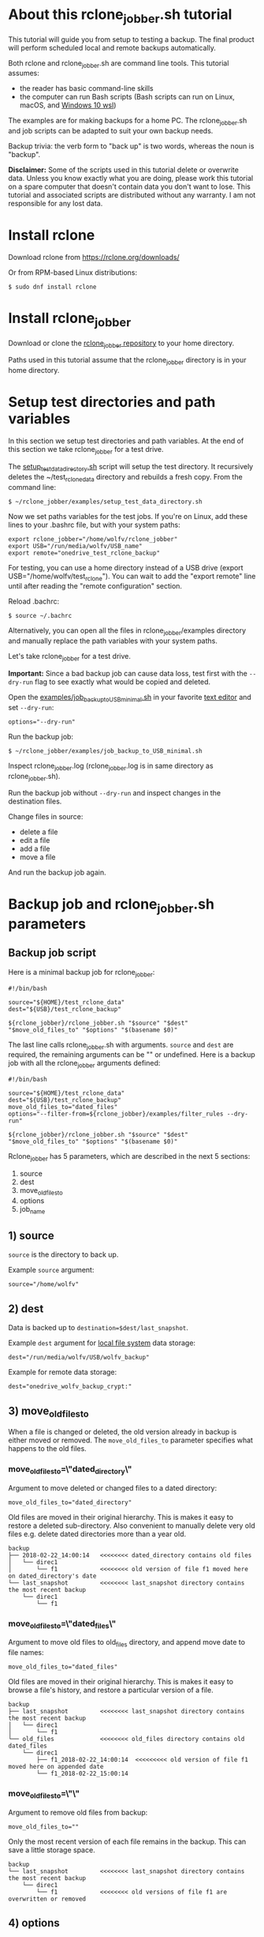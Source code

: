 * About this rclone_jobber.sh tutorial
This tutorial will guide you from setup to testing a backup.
The final product will perform scheduled local and remote backups automatically.

Both rclone and rclone_jobber.sh are command line tools.
This tutorial assumes:
- the reader has basic command-line skills
- the computer can run Bash scripts (Bash scripts can run on Linux, macOS, and [[https://docs.microsoft.com/en-us/windows/wsl/about][Windows 10 wsl]])

The examples are for making backups for a home PC.
The rclone_jobber.sh and job scripts can be adapted to suit your own backup needs.

Backup trivia: the verb form to "back up" is two words, whereas the noun is "backup".

*Disclaimer:*
Some of the scripts used in this tutorial delete or overwrite data.
Unless you know exactly what you are doing, please work this tutorial on a spare computer that doesn't contain data you don't want to lose.
This tutorial and associated scripts are distributed without any warranty.
I am not responsible for any lost data.

* Install rclone
Download rclone from https://rclone.org/downloads/

Or from RPM-based Linux distributions:
#+BEGIN_EXAMPLE
    $ sudo dnf install rclone
#+END_EXAMPLE

* Install rclone_jobber
Download or clone the [[https://github.com/wolfv6/rclone_jobber][rclone_jobber repository]] to your home directory.

Paths used in this tutorial assume that the rclone_jobber directory is in your home directory.

* Setup test directories and path variables
In this section we setup test directories and path variables.
At the end of this section we take rclone_jobber for a test drive.

The [[./examples/setup_test_data_directory.sh][setup_test_data_directory.sh]] script will setup the test directory.
It recursively deletes the ~/test_rclone_data directory and rebuilds a fresh copy.
From the command line:
#+BEGIN_EXAMPLE
    $ ~/rclone_jobber/examples/setup_test_data_directory.sh
#+END_EXAMPLE

Now we set paths variables for the test jobs.
If you're on Linux, add these lines to your .bashrc file, but with your system paths:
#+BEGIN_EXAMPLE
    export rclone_jobber="/home/wolfv/rclone_jobber"
    export USB="/run/media/wolfv/USB_name"
    export remote="onedrive_test_rclone_backup"
#+END_EXAMPLE

For testing, you can use a home directory instead of a USB drive (export USB="/home/wolfv/test_rclone").
You can wait to add the "export remote" line until after reading the "remote configuration" section.

Reload .bachrc:
#+BEGIN_EXAMPLE
    $ source ~/.bachrc
#+END_EXAMPLE

Alternatively, you can open all the files in rclone_jobber/examples directory and manually replace the path variables with your system paths.

Let's take rclone_jobber for a test drive.

*Important:* Since a bad backup job can cause data loss, test first with the =--dry-run= flag to see exactly what would be copied and deleted.

Open the [[./examples/job_backup_to_USB_minimal.sh][examples/job_backup_to_USB_minimal.sh]] in your favorite [[https://en.wikipedia.org/wiki/Text_editor][text editor]] and set =--dry-run=:
#+BEGIN_EXAMPLE
    options="--dry-run"
#+END_EXAMPLE

Run the backup job:
#+BEGIN_EXAMPLE
    $ ~/rclone_jobber/examples/job_backup_to_USB_minimal.sh
#+END_EXAMPLE

Inspect rclone_jobber.log (rclone_jobber.log is in same directory as rclone_jobber.sh).

Run the backup job without =--dry-run= and inspect changes in the destination files.

Change files in source:
- delete a file
- edit a file
- add a file
- move a file

And run the backup job again.

* Backup job and rclone_jobber.sh parameters
** Backup job script
Here is a minimal backup job for rclone_jobber:
#+BEGIN_EXAMPLE
    #!/bin/bash

    source="${HOME}/test_rclone_data"
    dest="${USB}/test_rclone_backup"

    ${rclone_jobber}/rclone_jobber.sh "$source" "$dest" "$move_old_files_to" "$options" "$(basename $0)"
#+END_EXAMPLE

The last line calls rclone_jobber.sh with arguments.
=source= and =dest= are required, the remaining arguments can be "" or undefined.
Here is a backup job with all the rclone_jobber arguments defined:
#+BEGIN_EXAMPLE
    #!/bin/bash

    source="${HOME}/test_rclone_data"
    dest="${USB}/test_rclone_backup"
    move_old_files_to="dated_files"
    options="--filter-from=${rclone_jobber}/examples/filter_rules --dry-run"

    ${rclone_jobber}/rclone_jobber.sh "$source" "$dest" "$move_old_files_to" "$options" "$(basename $0)"
#+END_EXAMPLE

Rclone_jobber has 5 parameters, which are described in the next 5 sections:
1) source
2) dest
3) move_old_files_to
4) options
5) job_name

** 1) source
=source= is the directory to back up.

Example =source= argument:
#+BEGIN_EXAMPLE
    source="/home/wolfv"
#+END_EXAMPLE

** 2) dest
Data is backed up to =destination=$dest/last_snapshot=.

Example =dest= argument for [[https://rclone.org/local/][local file system]] data storage:
#+BEGIN_EXAMPLE
    dest="/run/media/wolfv/USB/wolfv_backup"
#+END_EXAMPLE

Example for remote data storage:
#+BEGIN_EXAMPLE
    dest="onedrive_wolfv_backup_crypt:"
#+END_EXAMPLE

** 3) move_old_files_to
When a file is changed or deleted, the old version already in backup is either moved or removed.
The =move_old_files_to= parameter specifies what happens to the old files.

*** move_old_files_to=\"dated_directory\"
Argument to move deleted or changed files to a dated directory:
#+BEGIN_EXAMPLE
    move_old_files_to="dated_directory" 
#+END_EXAMPLE

Old files are moved in their original hierarchy.
This is makes it easy to restore a deleted sub-directory.
Also convenient to manually delete very old files e.g. delete dated directories more than a year old.
#+BEGIN_EXAMPLE
    backup
    ├── 2018-02-22_14:00:14   <<<<<<<< dated_directory contains old files
    │   └── direc1
    │       └── f1            <<<<<<<< old version of file f1 moved here on dated_directory's date
    └── last_snapshot         <<<<<<<< last_snapshot directory contains the most recent backup
        └── direc1
            └── f1
#+END_EXAMPLE

*** move_old_files_to=\"dated_files\"
Argument to move old files to old_files directory, and append move date to file names:
#+BEGIN_EXAMPLE
    move_old_files_to="dated_files"
#+END_EXAMPLE

Old files are moved in their original hierarchy.
This is makes it easy to browse a file's history, and restore a particular version of a file.
#+BEGIN_EXAMPLE
    backup
    ├── last_snapshot         <<<<<<<< last_snapshot directory contains the most recent backup
    │   └── direc1
    │       └── f1
    └── old_files             <<<<<<<< old_files directory contains old dated_files
        └── direc1
            ├── f1_2018-02-22_14:00:14  <<<<<<<<< old version of file f1 moved here on appended date
            └── f1_2018-02-22_15:00:14
#+END_EXAMPLE

*** move_old_files_to=\"\"
Argument to remove old files from backup:
#+BEGIN_EXAMPLE
    move_old_files_to=""
#+END_EXAMPLE

Only the most recent version of each file remains in the backup.
This can save a little storage space.
#+BEGIN_EXAMPLE
    backup
    └── last_snapshot         <<<<<<<< last_snapshot directory contains the most recent backup
        └── direc1
            └── f1            <<<<<<<< old versions of file f1 are overwritten or removed
#+END_EXAMPLE

** 4) options
The =options= argument can contain any number of rclone options.
You can put any [[https://rclone.org/docs/#options][rclone options]] in the options argument, except for these four:
#+BEGIN_EXAMPLE
    --backup-dir
    --suffix
    --log-file
    --log-level
#+END_EXAMPLE

You can edit =--log-level= in rclone_jobber.sh.
The other three options are generated in rclone_jobber.sh dynamically.

Example options argument containing two rclone options:
#+BEGIN_EXAMPLE
    options="--filter-from=filter_rules --dry-run"
#+END_EXAMPLE

Rclone options used in this tutorial are:
#+BEGIN_EXAMPLE
    --filter-from  (discussed in the "filter rules" section)
    --dry-run
#+END_EXAMPLE

** 5) job_name
The =job_name= argument specifies the job's file name:
#+BEGIN_EXAMPLE
   job_name="$(basename $0)"
#+END_EXAMPLE

The Bash command "$(basename $0)" will fill in the job's file name for you.

Rclone_jobber guards against =job_name= running again before the previous run is finish.
If rclone_jobber is called directly (no job file) from a job scheduler or command line, the guard will not work.

Rclone_jobber prints =job_name= in warnings and log entries.
If the =job_name= argument is left undefined, then the origin of the job will be missing from the warnings and log entries.

* Filter rules (include and exclude files for backup)
Filter rules tell rclone which files to include or exclude.
Open the [[./examples/filter_rules][examples/filter_rules]] file.
Each rule starts with a "+ " or "- ", followed by a pattern.
#+BEGIN_EXAMPLE
    A leading "+" means include if the pattern matches.
    A leading "-" means exclude if the pattern matches.
#+END_EXAMPLE

Rclone has a sophisticated set of [[https://rclone.org/filtering/][filter rules]].
For each file, the rules are processed in the order that they are defined.
If the matcher fails to find a match after testing all the filter rules, then the path is included.

In the filter_rules file, each section starts with a ###### heading ######.
The sections alternate between include and exclude, progressing from fine to coarse grained.
This filter-rules file has four sections, but any number of sections are possible.
Most filter-rules files have fewer sections.

The filter rules file is specified in the rclone_jobber =options= argument like this:
#+BEGIN_EXAMPLE
    options="--filter-from filter_rules"
#+END_EXAMPLE

To see the example filter_rules file in action, run:
#+BEGIN_EXAMPLE
    $ ~/rclone_jobber/examples/clear_USB_test_backup.sh
    $ ~/rclone_jobber/examples/job_backup_to_USB.sh
#+END_EXAMPLE

* Selecting a remote data-storage provider
All the remote data-storage providers are listed on https://rclone.org/.
Some of the remote data-storage-provider features are listed in two tables on https://rclone.org/overview/.

* Remote configuration
Once you have an account with your chosen data-storage provider, the next step is to configure the remote.
Configuring a remote in rclone is surprisingly straightforward for the amount of under-the-covers authentication it does.
There is one page of configuration instructions for each remote data-storage provider.
Links to the configuration instructions are at https://rclone.org/docs/#configure and https://rclone.org/.

Follow the instructions to configure your remote now, we will test it at the end of this section.

Rclone stores all the configuration information you entered in the default location ~/.config/rclone/rclone.conf.

*Important:* The remote's password is stored in the rclone.conf file.

To list all your rclone remotes:
#+BEGIN_EXAMPLE
    $ rclone listremotes
#+END_EXAMPLE

To test your remote, set your remote path variable as described in the "[[*Setup test directories and path variables][Setup test directories and path variables]]" section and then run:
#+BEGIN_EXAMPLE
    $ ~/rclone_jobber/examples/job_backup_to_remote.sh
#+END_EXAMPLE

* Crypt configuration
"crypt" is a kind of remote that:
- encrypts and decrypts the data stream of an underlying remote
- performs encryption and decryption on client side
- uses the same command interface as other kinds of remotes

Instructions for configuring a crypt remote are at https://rclone.org/crypt/ and https://rclone.org/docs/#configuration-encryption.

When configuring a crypt remote, rclone will ask you to give it a name.
In the following example, the user names a crypt remote by concatenating the underlying remote and source-folder names:
#+BEGIN_EXAMPLE
    name> myremote_myfolder_crypt
#+END_EXAMPLE

And then rclone will ask for the name of an underlying remote:
#+BEGIN_EXAMPLE
    remote> myremote:myfolder
#+END_EXAMPLE
Put some thought into naming your remotes.
You can always rename a remote later via rclone config.

To list all your rclone remotes:
#+BEGIN_EXAMPLE
    $ rclone listremotes
#+END_EXAMPLE

Most remote data-storage providers allow you to view your directory names and file names in a web browser.
But that's not very useful if the directory and file names were encrypted by rclone.
Use rclone to browse encrypted directory and file names.

List directories in remote:
#+BEGIN_EXAMPLE
    $ rclone lsd remote:
    $ rclone lsd remote:path
#+END_EXAMPLE

List top-level files in path:
#+BEGIN_EXAMPLE
    $ rclone ls remote:path --max-depth 1 
#+END_EXAMPLE

List all files in path recursively:
#+BEGIN_EXAMPLE
    $ rclone ls remote:path
#+END_EXAMPLE

[[./examples/job_backup_to_remote.sh][/examples/job_backup_to_remote.sh]] uses a remote, which could be of type crypt.

To test your crypt remote, set your crypt remote path variable as described in the "[[*Setup test directories and path variables][Setup test directories and path variables]]" section and then run:
#+BEGIN_EXAMPLE
    $ ~/rclone_jobber/examples/job_backup_to_remote.sh
#+END_EXAMPLE

** pathIsTooLong error
Most cloud storage providers have a 254 character-path-length limit.
Crypt limits encrypted paths to 151 characters with some cloud storage providers (this is a [[https://github.com/ncw/rclone/issues/637][known crypt issue]]).
If rclone returns this ERROR:
#+BEGIN_EXAMPLE
    Failed to copy: invalidRequest: pathIsTooLong: Path exceeds maximum length
#+END_EXAMPLE
there are 3 work-a-rounds:
- turn off "enrcrypt directory names" in rclone config (file content can still be encrypted)
- shorten your paths
- Long Path Tool (I have not tried this)

** Backblaze b2 lifecycle
rclone crypt file-name and directory-name encryption don’t work with Backblaze b2 lifecycle because:
- b2 lifecycle appends date to end of file names
- b2 doesn’t strip off the appended date before passing the file name back to rclone

So then rclone can’t decrypt the file names.

There are 3 work-a-rounds:
- turn off "enrcrypt file names" and "enrcrypt directory names" in rclone config (file content can still be encrypted)
- turn off b2 lifecycle, and set move_old_files_to="dated_directory" in backup job.
  That makes it easy to manually delete very old files e.g. delete dated directories more than a year old.
- use a different remote data-storage provider

* Schedule backup jobs to run automatically
After the backup jobs are scheduled, you will have an automated back up system that follows this workflow:
1. a job scheduler calls a backup job script
2. the job script calls rclone_jobber.sh
3. rclone_jobber.sh calls rclone
4. rclone consults your filter rules, connects to a backup storage, and uploads your data

Schedule your backup jobs on your favorite job scheduler.

The following example schedules jobs on cron (cron is a job scheduler installed on Linux).
The first line runs a local job every hour on the hour.
The second line runs a remote job every hour, 30 minutes past the hour.
#+BEGIN_EXAMPLE
	  $ crontab -e
    00 * * * * /home/wolfv/rclone_jobber/job_backup_to_USB.sh
    30 * * * * /home/wolfv/rclone_jobber/job_backup_to_remote.sh
#+END_EXAMPLE

Prevent your system from sleeping while backup is in progress.
#+BEGIN_EXAMPLE
    On Linux Gnome desktop, right click > Settings > Power > Automatic suspend: Off
#+END_EXAMPLE

* Example backup jobs
The following system uses two backup jobs with complementary attributes (this is how I backup my home PC).

[[./examples/job_backup_to_USB.sh][examples/job_backup_to_USB.sh]] has attributes that make it convenient to browse file history:
- local storage (for fast browsing)
- move_old_files_to="dated_files" (old versions of a file are grouped together)
- not encrypted (browsing files is more convenient that way) (unecrypted local storage is OK if storage is safe from theft, and useful if the remote storage password is lost)
- schedule hourly, on the hour (this assumes the USB drive is always plugged in and mounted)

[[./examples/job_backup_to_remote.sh][/examples/job_backup_to_remote.sh]] has attributes that make it secure, and easy to restore a deleted sub-directory:
- remote storage (off site is safe from on-site disaster)
- move_old_files_to="dated_directory" (easy to restore a deleted sub-directory e.g. Documents)
- encrypted (please keep your password in a safe place)
- schedule hourly, 30 min past the hour (for a back up every 30 minutes when combined with job_backup_to_USB.sh)

* Example restore-data jobs
Here are three ways to restore data:
- [[./examples/job_restore_last_snapshot.sh][examples/job_restore_last_snapshot.sh]]
- [[./examples/job_restore_directory_from_remote.sh][examples/job_restore_directory_from_remote.sh]]
- use a file manager to copy a single file from local backup

* Test backup jobs and test restore-data jobs
It's human nature to neglect data recovery until after you need it.
Better to test your entire data recovery system end to end, testing both the data backup and data recovery together.

The following files are all located in ~/rclone_jobber/examples/.

Example backup jobs:
#+BEGIN_EXAMPLE
    filter_rules
    job_backup_to_remote.sh
    job_backup_to_USB_minimal.sh
    job_backup_to_USB.sh
#+END_EXAMPLE

Example restore jobs:
#+BEGIN_EXAMPLE
    job_restore_directory_from_remote.sh
    job_restore_last_snapshot.sh
#+END_EXAMPLE

These scripts make testing the example jobs easier:
#+BEGIN_EXAMPLE
    clear_remote_test_backup.sh
    clear_USB_test_backup.sh
    setup_test_data_directory.sh
#+END_EXAMPLE

Restoring files to the ~/test_rclone_data directory will modify it.
To reset ~/test_rclone_data to its initial condition, run setup_test_data_directory.sh again.
It will recursively delete the ~/test_rclone_data directory and rebuild a fresh copy.

*Important:* Since a bad backup job can cause data loss, test first with the =--dry-run= flag to see exactly what would be copied and deleted.

To change the amount of information in log entries, set log_level in rclone_jobber.sh.

* Recovery plan
Example recovery plan:
1. Retrieve recovery_plan files from on-site or off-site location
 - notes for installing OS
 - recovery plan
 - job_restore_last_snapshot.sh
 - ~/.config/rclone/rclone.conf
2. Install OS
3. [[*Install rclone][Install rclone]]
4. [[*Remote configuration][Remote configuration]] 
5. Run job_restore_last_snapshot.sh

Practice the recovery plan.
Start from scratch with a blank environment (or use a different location on current machine).
You’ll run into snags, no doubt, and that is the point.  Workout the snags BEFORE data is lost.

* Monitoring
** Check backups
Example monthly backup check.

For each backup job:
- check that recently changed files are in the backup
- check space usage and available space
- check the rclone_jobber.log

Do not rely solely on warning messages or the rclone_jobber.log for monitoring; they do not prove that data was saved to destination.
Check the actual backup.

** Check recovery plan
Example yearly recovery-plan check:
1. review your recovery plan
2. make sure the recovery-plan files are still accessible and up-to date (the 4 files listed in "[[*Recovery plan][Recovery plan]]" section)
   - on site copy
   - off site copy
3. is there enough local storage space?
4. is there enough remote storage space?
5. practice restore-data on small test directory, from ~/rclone_jobber/examples:
    1) setup_test_data_directory.sh
    2) job_backup_to_USB.sh
    3) job_backup_to_remote.sh
    4) delete the ~/test_data_directory
    5) job_restore_last_snapshot.sh

* License
[[http://creativecommons.org/licenses/by-nc-sa/4.0/][https://i.creativecommons.org/l/by-nc-sa/4.0/88x31.png]]\\
rclone_jobber_tutorial.org by Wolfram Volpi is licensed under a [[http://creativecommons.org/licenses/by-nc-sa/4.0/][Creative Commons Attribution-NonCommercial-ShareAlike 4.0 International License]].
Based on a work at https://github.com/wolfv6/rclone_jobber.
Permissions beyond the scope of this license may be available at https://github.com/wolfv6/rclone_jobber/issues.

Rclone_jobber is not affiliated with rclone.
